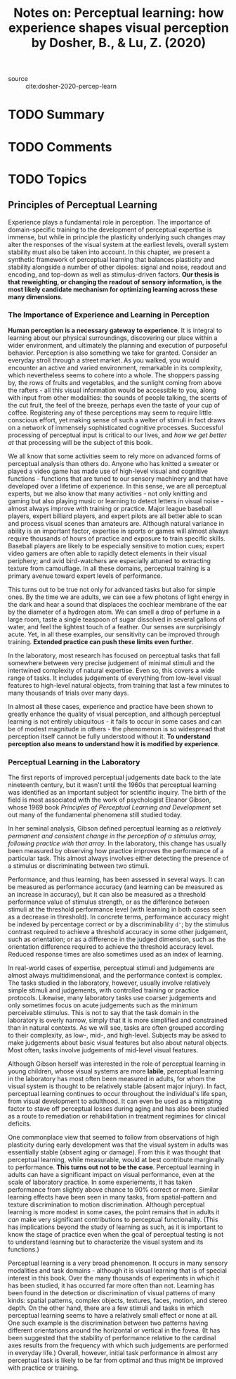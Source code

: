 #+TITLE: Notes on: Perceptual learning: how experience shapes visual perception by Dosher, B., & Lu, Z. (2020)
#+Time-stamp: <2021-05-28 18:44:17 boxx>

- source :: cite:dosher-2020-percep-learn

* TODO Summary

* TODO Comments

* TODO Topics

** Principles of Perceptual Learning

Experience plays a fundamental role in perception. The importance of domain-specific training to the development of perceptual expertise is immense, but while in principle the plasticity underlying such changes may alter the responses of the visual system at the earliest levels, overall system stability must also be taken into account. In this chapter, we present a synthetic framework of perceptual learning that balances plasticity and stability alongside a number of other dipoles: signal and noise, readout and encoding, and top-down as well as stimulus-driven factors. *Our thesis is that reweighting, or changing the readout of sensory information, is the most likely candidate mechanism for optimizing learning across these many dimensions*.

*** The Importance of Experience and Learning in Perception

*Human perception is a necessary gateway to experience*. It is integral to learning about our physical surroundings, discovering our place within a wider environment, and ultimately the planning and execution of purposeful behavior. Perception is also something we take for granted. Consider an everyday stroll through a street market. As you walked, you would encounter an active and varied environment, remarkable in its complexity, which nevertheless seems to cohere into a whole. The shoppers passing by, the rows of fruits and vegetables, and the sunlight coming from above the rafters - all this visual information would be accessible to you, along with input from other modalities: the sounds of people talking, the scents of the cut fruit, the feel of the breeze, perhaps even the taste of your cup of coffee. Registering any of these perceptions may seem to require little conscious effort, yet making sense of such a welter of stimuli in fact draws on a network of immensely sophisticated cognitive processes. Successful processing of perceptual input is critical to our lives, and /how we get better at/ that processing will be the subject of this book.

We all know that some activities seem to rely more on advanced forms of perceptual analysis than others do. Anyone who has knitted a sweater or played a video game has made use of high-level visual and cognitive functions - functions that are tuned to our sensory machinery and that have developed over a lifetime of experience. In this sense, we are all perceptual experts, but we also know that many activities - not only knitting and gaming but also playing music or learning to detect letters in visual noise - almost always improve with training or practice. Major league baseball players, expert billiard players, and expert pilots are all better able to scan and process visual scenes than amateurs are. Although natural variance in ability is an important factor, expertise in sports or games will almost always require thousands of hours of practice and exposure to train specific skills. Baseball players are likely to be especially sensitive to motion cues; expert video gamers are often able to rapidly detect elements in their visual periphery; and avid bird-watchers are especially attuned to extracting texture from camouflage. In all these domains, perceptual training is a primary avenue toward expert levels of performance.

This turns out to be true not only for advanced tasks but also for simple ones. By the time we are adults, we can see a few photons of light energy in the dark and hear a sound that displaces the cochlear membrane of the ear by the diameter of a hydrogen atom. We can smell a drop of perfume in a large room, taste a single teaspoon of sugar dissolved in several gallons of water, and feel the lightest touch of a feather. Our senses are surprisingly acute. Yet, in all these examples, our sensitivity can be improved through training. *Extended practice can push these limits even further*.

In the laboratory, most research has focused on perceptual tasks that fall somewhere between very precise judgement of minimal stimuli and the intertwined complexity of natural expertise. Even so, this covers a wide range of tasks. It includes judgements of everything from low-level visual features to high-level natural objects, from training that last a few minutes to many thousands of trials over many days.

In almost all these cases, experience and practice have been shown to greatly enhance the quality of visual perception, and although perceptual learning is not entirely ubiquitous - it fails to occur in some cases and can be of modest magnitude in others - the phenomenon is so widespread that perception itself cannot be fully understood without it. *To understand perception also means to understand how it is modified by experience*.

*** Perceptual Learning in the Laboratory

The first reports of improved perceptual judgements date back to the late nineteenth century, but it wasn't until the 1960s that perceptual learning was identified as an important subject for scientific inquiry. The birth of the field is most associated with the work of psychologist Eleanor Gibson, whose 1969 book /Principles of Perceptual Learning and Development/ set out many of the fundamental phenomena still studied today.

In her seminal analysis, Gibson defined perceptual learning as a /relatively permanent and consistent change in the perception of a stimulus array, following practice with that array/. In the laboratory, this change has usually been measured by observing how practice improves the performance of a particular task. This almost always involves either detecting the presence of a stimulus or discriminating between two stimuli.

Performance, and thus learning, has been assessed in several ways. It can be measured as performance accuracy (and learning can be measured as an increase in accuracy), but it can also be measured as a threshold performance value of stimulus strength, or as the difference between stimuli at the threshold performance level (with learning in both cases seen as a decrease in threshold). In concrete terms, performance accuracy might be indexed by percentage correct or by a discriminability ~d'~; by the stimulus contrast required to achieve a threshold accuracy in some other judgement, such as orientation; or as a difference in the judged dimension, such as the orientation difference required to achieve the threshold accuracy level. Reduced response times are also sometimes used as an index of learning.

In real-world cases of expertise, perceptual stimuli and judgements are almost always multidimensional, and the performance context is complex. The tasks studied in the laboratory, however, usually involve relatively simple stimuli and judgements, with controlled training or practice protocols. Likewise, many laboratory tasks use coarser judgements and only sometimes focus on acute judgements such as the minimum perceivable stimulus. This is not to say that the task domain in the laboratory is overly narrow, simply that it is more simplified and constrained than in natural contexts. As we will see, tasks are often grouped according to their complexity, as low-, mid-, and high-level. Subjects may be asked to make judgements about basic visual features but also about natural objects. Most often, tasks involve judgements of mid-level visual features.

Although Gibson herself was interested in the role of perceptual learning in young children, whose visual systems are more *labile*, perceptual learning in the laboratory has most often been measured in adults, for whom the visual system is thought to be relatively stable (absent major injury). In fact, perceptual learning continues to occur throughout the individual's life span, from visual development to adulthood. It can even be used as a mitigating factor to stave off perceptual losses during aging and has also been studied as a route to remediation or rehabilitation in treatment regimines for clinical deficits.

One commonplace view that seemed to follow from observations of high plasticity during early development was that the visual system in adults was essentially stable (absent aging or damage). From this it was thought that perceptual learning, while measurable, would at best contribute marginally to performance. *This turns out not to be the case*. Perceptual learning in adults can have a significant impact on visual performance, even at the scale of laboratory practice. In some experiements, it has taken performance from slightly above chance to 90% correct or more. Similar learning effects have been seen in many tasks, from spatial-pattern and texture discrimination to motion discrimination. Although perceptual learning is more modest in some cases, the point remains that in adults it /can/ make very significant contributions to perceptual functionality. (This has implications beyond the study of learning as such, as it is important to know the stage of practice even when the goal of perceptual testing is not to understand learning but to characterize the visual system and its functions.)

Perceptual learning is a very broad phenomenon. It occurs in many sensory modalities and task domains - although it is visual learning that is of special interest in this book. Over the many thousands of experiments in which it has been studied, it has occurred far more often than not. Learning has been found in the detection or discrimination of visual patterns of many kinds: spatial patterns, complex objects, textures, faces, motion, and stereo depth. On the other hand, there are a few stimuli and tasks in which perceptual learning seems to have a relatively small effect or none at all. One such example is the discrimination between two patterns having different orientations around the horizontal or vertical in the fovea. (It has been suggested that the stability of performance relative to the cardinal axes results from the frequency with which such judgements are performed in everyday life.) Overall, however, initial task performance in almost any perceptual task is likely to be far from optimal and thus might be improved with practice or training.
